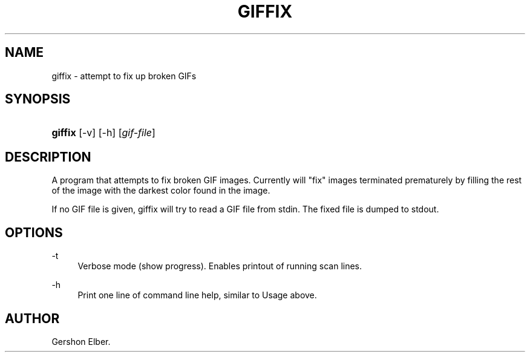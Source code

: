 '\" t
.\"     Title: giffix
.\"    Author: [see the "Author" section]
.\" Generator: DocBook XSL Stylesheets v1.78.1 <http://docbook.sf.net/>
.\"      Date: 2 May 2012
.\"    Manual: GIFLIB Documentation
.\"    Source: GIFLIB
.\"  Language: English
.\"
.TH "GIFFIX" "1" "2 May 2012" "GIFLIB" "GIFLIB Documentation"
.\" -----------------------------------------------------------------
.\" * Define some portability stuff
.\" -----------------------------------------------------------------
.\" ~~~~~~~~~~~~~~~~~~~~~~~~~~~~~~~~~~~~~~~~~~~~~~~~~~~~~~~~~~~~~~~~~
.\" http://bugs.debian.org/507673
.\" http://lists.gnu.org/archive/html/groff/2009-02/msg00013.html
.\" ~~~~~~~~~~~~~~~~~~~~~~~~~~~~~~~~~~~~~~~~~~~~~~~~~~~~~~~~~~~~~~~~~
.ie \n(.g .ds Aq \(aq
.el       .ds Aq '
.\" -----------------------------------------------------------------
.\" * set default formatting
.\" -----------------------------------------------------------------
.\" disable hyphenation
.nh
.\" disable justification (adjust text to left margin only)
.ad l
.\" -----------------------------------------------------------------
.\" * MAIN CONTENT STARTS HERE *
.\" -----------------------------------------------------------------
.SH "NAME"
giffix \- attempt to fix up broken GIFs
.SH "SYNOPSIS"
.HP \w'\fBgiffix\fR\ 'u
\fBgiffix\fR [\-v] [\-h] [\fIgif\-file\fR]
.SH "DESCRIPTION"
.PP
A program that attempts to fix broken GIF images\&. Currently will "fix" images terminated prematurely by filling the rest of the image with the darkest color found in the image\&.
.PP
If no GIF file is given, giffix will try to read a GIF file from stdin\&. The fixed file is dumped to stdout\&.
.SH "OPTIONS"
.PP
\-t
.RS 4
Verbose mode (show progress)\&. Enables printout of running scan lines\&.
.RE
.PP
\-h
.RS 4
Print one line of command line help, similar to Usage above\&.
.RE
.SH "AUTHOR"
.PP
Gershon Elber\&.

